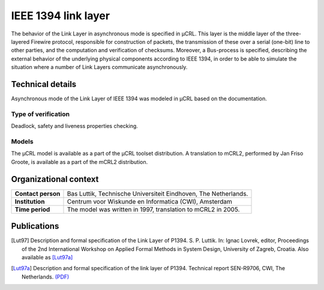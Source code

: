 IEEE 1394 link layer
====================


.. image:: img/FireWire_cables.jpg
   :align: right
   :width: 250px

The behavior of the Link Layer in asynchronous mode is specified in µCRL.
This layer is the middle layer of the three-layered Firewire protocol,
responsible for construction of packets, the transmission of these over a serial
(one-bit) line to other parties, and the computation and verification of
checksums. Moreover, a Bus-process is specified, describing the external
behavior of the underlying physical components according to IEEE 1394, in order
to be able to simulate the situation where a number of Link Layers communicate
asynchronously.

Technical details
-----------------
Asynchronous mode of the Link Layer of IEEE 1394 was modeled in µCRL based on
the documentation.
 
Type of verification
^^^^^^^^^^^^^^^^^^^^
Deadlock, safety and liveness properties checking.

Models
^^^^^^
The µCRL model is available as a part of the µCRL toolset distribution. 
A translation to mCRL2, performed by Jan Friso Groote, is available as a part
of the mCRL2 distribution.

Organizational context
----------------------

.. list-table:: 

  * - **Contact person**
    - Bas Luttik, Technische Universiteit Eindhoven, The Netherlands.
  * - **Institution**
    - Centrum voor Wiskunde en Informatica (CWI), Amsterdam
  * - **Time period**
    - The model was written in 1997, translation to mCRL2 in 2005.

Publications
------------
.. [Lut97] Description and formal specification of the Link Layer of P1394.
   S. P. Luttik. In: Ignac Lovrek, editor, Proceedings of the 2nd International
   Workshop on Applied Formal Methods in System Design, University of Zagreb,
   Croatia. Also available as [Lut97a]_
   
.. [Lut97a] Description and formal specification of the link layer of P1394.
   Technical report SEN-R9706, CWI, The Netherlands.
   `(PDF) <http://oai.cwi.nl/oai/asset/4758/04758D.pdf>`_

